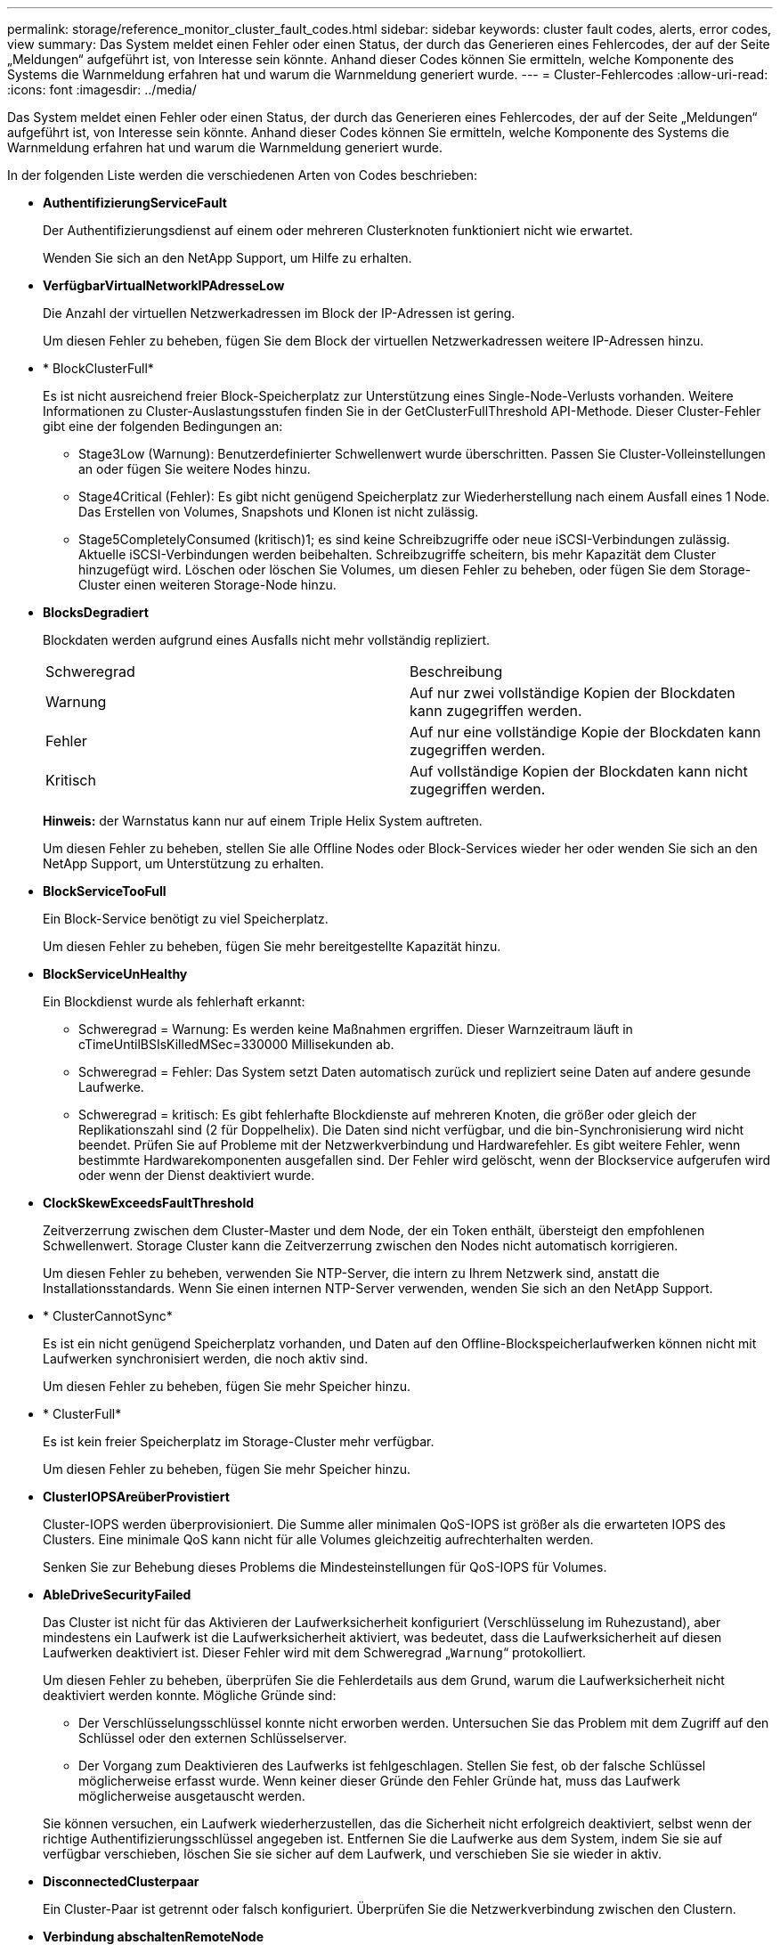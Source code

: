 ---
permalink: storage/reference_monitor_cluster_fault_codes.html 
sidebar: sidebar 
keywords: cluster fault codes, alerts, error codes, view 
summary: Das System meldet einen Fehler oder einen Status, der durch das Generieren eines Fehlercodes, der auf der Seite „Meldungen“ aufgeführt ist, von Interesse sein könnte. Anhand dieser Codes können Sie ermitteln, welche Komponente des Systems die Warnmeldung erfahren hat und warum die Warnmeldung generiert wurde. 
---
= Cluster-Fehlercodes
:allow-uri-read: 
:icons: font
:imagesdir: ../media/


[role="lead"]
Das System meldet einen Fehler oder einen Status, der durch das Generieren eines Fehlercodes, der auf der Seite „Meldungen“ aufgeführt ist, von Interesse sein könnte. Anhand dieser Codes können Sie ermitteln, welche Komponente des Systems die Warnmeldung erfahren hat und warum die Warnmeldung generiert wurde.

In der folgenden Liste werden die verschiedenen Arten von Codes beschrieben:

* *AuthentifizierungServiceFault*
+
Der Authentifizierungsdienst auf einem oder mehreren Clusterknoten funktioniert nicht wie erwartet.

+
Wenden Sie sich an den NetApp Support, um Hilfe zu erhalten.

* *VerfügbarVirtualNetworkIPAdresseLow*
+
Die Anzahl der virtuellen Netzwerkadressen im Block der IP-Adressen ist gering.

+
Um diesen Fehler zu beheben, fügen Sie dem Block der virtuellen Netzwerkadressen weitere IP-Adressen hinzu.

* * BlockClusterFull*
+
Es ist nicht ausreichend freier Block-Speicherplatz zur Unterstützung eines Single-Node-Verlusts vorhanden. Weitere Informationen zu Cluster-Auslastungsstufen finden Sie in der GetClusterFullThreshold API-Methode. Dieser Cluster-Fehler gibt eine der folgenden Bedingungen an:

+
** Stage3Low (Warnung): Benutzerdefinierter Schwellenwert wurde überschritten. Passen Sie Cluster-Volleinstellungen an oder fügen Sie weitere Nodes hinzu.
** Stage4Critical (Fehler): Es gibt nicht genügend Speicherplatz zur Wiederherstellung nach einem Ausfall eines 1 Node. Das Erstellen von Volumes, Snapshots und Klonen ist nicht zulässig.
** Stage5CompletelyConsumed (kritisch)1; es sind keine Schreibzugriffe oder neue iSCSI-Verbindungen zulässig. Aktuelle iSCSI-Verbindungen werden beibehalten. Schreibzugriffe scheitern, bis mehr Kapazität dem Cluster hinzugefügt wird. Löschen oder löschen Sie Volumes, um diesen Fehler zu beheben, oder fügen Sie dem Storage-Cluster einen weiteren Storage-Node hinzu.


* *BlocksDegradiert*
+
Blockdaten werden aufgrund eines Ausfalls nicht mehr vollständig repliziert.

+
|===


| Schweregrad | Beschreibung 


 a| 
Warnung
 a| 
Auf nur zwei vollständige Kopien der Blockdaten kann zugegriffen werden.



 a| 
Fehler
 a| 
Auf nur eine vollständige Kopie der Blockdaten kann zugegriffen werden.



 a| 
Kritisch
 a| 
Auf vollständige Kopien der Blockdaten kann nicht zugegriffen werden.

|===
+
*Hinweis:* der Warnstatus kann nur auf einem Triple Helix System auftreten.

+
Um diesen Fehler zu beheben, stellen Sie alle Offline Nodes oder Block-Services wieder her oder wenden Sie sich an den NetApp Support, um Unterstützung zu erhalten.

* *BlockServiceTooFull*
+
Ein Block-Service benötigt zu viel Speicherplatz.

+
Um diesen Fehler zu beheben, fügen Sie mehr bereitgestellte Kapazität hinzu.

* *BlockServiceUnHealthy*
+
Ein Blockdienst wurde als fehlerhaft erkannt:

+
** Schweregrad = Warnung: Es werden keine Maßnahmen ergriffen. Dieser Warnzeitraum läuft in cTimeUntilBSIsKilledMSec=330000 Millisekunden ab.
** Schweregrad = Fehler: Das System setzt Daten automatisch zurück und repliziert seine Daten auf andere gesunde Laufwerke.
** Schweregrad = kritisch: Es gibt fehlerhafte Blockdienste auf mehreren Knoten, die größer oder gleich der Replikationszahl sind (2 für Doppelhelix). Die Daten sind nicht verfügbar, und die bin-Synchronisierung wird nicht beendet. Prüfen Sie auf Probleme mit der Netzwerkverbindung und Hardwarefehler. Es gibt weitere Fehler, wenn bestimmte Hardwarekomponenten ausgefallen sind. Der Fehler wird gelöscht, wenn der Blockservice aufgerufen wird oder wenn der Dienst deaktiviert wurde.


* *ClockSkewExceedsFaultThreshold*
+
Zeitverzerrung zwischen dem Cluster-Master und dem Node, der ein Token enthält, übersteigt den empfohlenen Schwellenwert. Storage Cluster kann die Zeitverzerrung zwischen den Nodes nicht automatisch korrigieren.

+
Um diesen Fehler zu beheben, verwenden Sie NTP-Server, die intern zu Ihrem Netzwerk sind, anstatt die Installationsstandards. Wenn Sie einen internen NTP-Server verwenden, wenden Sie sich an den NetApp Support.

* * ClusterCannotSync*
+
Es ist ein nicht genügend Speicherplatz vorhanden, und Daten auf den Offline-Blockspeicherlaufwerken können nicht mit Laufwerken synchronisiert werden, die noch aktiv sind.

+
Um diesen Fehler zu beheben, fügen Sie mehr Speicher hinzu.

* * ClusterFull*
+
Es ist kein freier Speicherplatz im Storage-Cluster mehr verfügbar.

+
Um diesen Fehler zu beheben, fügen Sie mehr Speicher hinzu.

* *ClusterIOPSAreüberProvistiert*
+
Cluster-IOPS werden überprovisioniert. Die Summe aller minimalen QoS-IOPS ist größer als die erwarteten IOPS des Clusters. Eine minimale QoS kann nicht für alle Volumes gleichzeitig aufrechterhalten werden.

+
Senken Sie zur Behebung dieses Problems die Mindesteinstellungen für QoS-IOPS für Volumes.

* *AbleDriveSecurityFailed*
+
Das Cluster ist nicht für das Aktivieren der Laufwerksicherheit konfiguriert (Verschlüsselung im Ruhezustand), aber mindestens ein Laufwerk ist die Laufwerksicherheit aktiviert, was bedeutet, dass die Laufwerksicherheit auf diesen Laufwerken deaktiviert ist. Dieser Fehler wird mit dem Schweregrad „`Warnung`“ protokolliert.

+
Um diesen Fehler zu beheben, überprüfen Sie die Fehlerdetails aus dem Grund, warum die Laufwerksicherheit nicht deaktiviert werden konnte. Mögliche Gründe sind:

+
** Der Verschlüsselungsschlüssel konnte nicht erworben werden. Untersuchen Sie das Problem mit dem Zugriff auf den Schlüssel oder den externen Schlüsselserver.
** Der Vorgang zum Deaktivieren des Laufwerks ist fehlgeschlagen. Stellen Sie fest, ob der falsche Schlüssel möglicherweise erfasst wurde. Wenn keiner dieser Gründe den Fehler Gründe hat, muss das Laufwerk möglicherweise ausgetauscht werden.


+
Sie können versuchen, ein Laufwerk wiederherzustellen, das die Sicherheit nicht erfolgreich deaktiviert, selbst wenn der richtige Authentifizierungsschlüssel angegeben ist. Entfernen Sie die Laufwerke aus dem System, indem Sie sie auf verfügbar verschieben, löschen Sie sie sicher auf dem Laufwerk, und verschieben Sie sie wieder in aktiv.

* *DisconnectedClusterpaar*
+
Ein Cluster-Paar ist getrennt oder falsch konfiguriert. Überprüfen Sie die Netzwerkverbindung zwischen den Clustern.

* *Verbindung abschaltenRemoteNode*
+
Ein Remote-Knoten ist entweder getrennt oder falsch konfiguriert. Überprüfen Sie die Netzwerkverbindung zwischen den Nodes.

* *DemconnectedSnapMirrorEndpoint*
+
Ein Remote-SnapMirror-Endpunkt wird getrennt oder falsch konfiguriert. Überprüfen Sie die Netzwerkverbindung zwischen dem Cluster und dem Remote-SnapMirrorEndpoint.

* *Auffahrt verfügbar*
+
Ein oder mehrere Laufwerke sind im Cluster verfügbar. Im Allgemeinen sollten alle Cluster alle Laufwerke hinzugefügt werden und keine im Status „verfügbar“. Sollte dieser Fehler unerwartet auftreten, wenden Sie sich an den NetApp Support.

+
Um diesen Fehler zu beheben, fügen Sie alle verfügbaren Laufwerke zum Speicher-Cluster hinzu.

* * Auffahrt nicht möglich*
+
Das Cluster gibt diesen Fehler zurück, wenn ein oder mehrere Laufwerke ausgefallen sind und einer der folgenden Bedingungen anzeigt:

+
** Der Laufwerksmanager kann nicht auf das Laufwerk zugreifen.
** Der Slice- oder Block-Service ist zu oft ausgefallen, vermutlich aufgrund von Lese- oder Schreibfehlern des Laufwerks und kann nicht neu gestartet werden.
** Das Laufwerk fehlt.
** Der Master-Service für den Node ist nicht verfügbar (alle Laufwerke im Node gelten als fehlend/ausgefallen).
** Das Laufwerk ist gesperrt und der Authentifizierungsschlüssel für das Laufwerk kann nicht erworben werden.
** Das Laufwerk ist gesperrt, und der Entsperrvorgang schlägt fehl. So lösen Sie dieses Problem:
** Überprüfen Sie die Netzwerkverbindung für den Node.
** Ersetzen Sie das Laufwerk.
** Stellen Sie sicher, dass der Authentifizierungsschlüssel verfügbar ist.


* *DriveHealthFault*
+
Die SMART-Integritätsprüfung auf einem Laufwerk ist fehlgeschlagen, sodass die Funktionen des Laufwerks verringert werden. Es gibt einen kritischen Schweregrad für diesen Fehler:

+
** Laufwerk mit serieller Verbindung: <Seriennummer> in Steckplatz: <Node-Steckplatz><Laufwerksfach> hat die INTELLIGENTE allgemeine Integritätsprüfung nicht bestanden. Um diesen Fehler zu beheben, ersetzen Sie das Laufwerk.


* *DriveWearFault*
+
Die Restlebensdauer eines Laufwerks ist unter die Schwellenwerte gesunken, funktioniert aber immer noch.Es gibt zwei mögliche Schweregrade für diesen Fehler: Kritisch und Warnung:

+
** Laufwerk mit serieller Verbindung: <Seriennummer> im Steckplatz: <Node-Steckplatz><Laufwerk-Steckplatz> verfügt über einen kritischen Verschleiß.
** Laufwerk mit serieller Verbindung: <Seriennummer> im Steckplatz: <Node-Steckplatz><Laufwerksfach> verfügt über geringe Verschleißreserven. Um diesen Fehler zu beheben, tauschen Sie das Laufwerk bald aus.


* * DuplicateClusterMasterCandidates*
+
Es wurden mehr als ein Master-Kandidat für Speichercluster erkannt. Wenden Sie sich an den NetApp Support, um Hilfe zu erhalten.

* *EnableDriveSecurityFailed*
+
Das Cluster ist so konfiguriert, dass es Laufwerkssicherheit (Verschlüsselung im Ruhezustand) benötigt, die Laufwerkssicherheit konnte jedoch auf mindestens einem Laufwerk nicht aktiviert werden. Dieser Fehler wird mit dem Schweregrad „`Warnung`“ protokolliert.

+
Um diesen Fehler zu beheben, überprüfen Sie die Fehlerdetails aus dem Grund, warum die Laufwerksicherheit nicht aktiviert werden konnte. Mögliche Gründe sind:

+
** Der Verschlüsselungsschlüssel konnte nicht erworben werden. Untersuchen Sie das Problem mit dem Zugriff auf den Schlüssel oder den externen Schlüsselserver.
** Der Vorgang zum Aktivieren ist auf dem Laufwerk fehlgeschlagen. Stellen Sie fest, ob der falsche Schlüssel möglicherweise erfasst wurde. Wenn keiner dieser Gründe den Fehler Gründe hat, muss das Laufwerk möglicherweise ausgetauscht werden.


+
Sie können versuchen, ein Laufwerk wiederherzustellen, das die Sicherheit nicht erfolgreich aktiviert, selbst wenn der richtige Authentifizierungsschlüssel angegeben ist. Entfernen Sie die Laufwerke aus dem System, indem Sie sie auf verfügbar verschieben, löschen Sie sie sicher auf dem Laufwerk, und verschieben Sie sie wieder in aktiv.

* *EnsembleDegraded*
+
Die Netzwerk-Konnektivität oder -Stromversorgung wurde auf einen oder mehrere der Ensemble-Knoten verloren.

+
Um diesen Fehler zu beheben, stellen Sie die Netzwerkverbindung oder den Netzstrom wieder her.

* *Ausnahme*
+
Ein Fehler wurde gemeldet, der sich nicht auf einen Routinefehler ausstellt. Diese Fehler werden nicht automatisch aus der Fehlerwarteschlange gelöscht. Wenden Sie sich an den NetApp Support, um Hilfe zu erhalten.

* *AusfallenSpaceTooFull*
+
Ein Blockservice reagiert nicht auf Datenschreibanfragen. Dadurch verfügt der Slice Service über keinen freien Speicherplatz zum Speichern ausgefallener Schreibvorgänge.

+
Um diesen Fehler zu beheben, stellen Sie die Funktion zur Wiederherstellung von Blockdiensten wieder her, damit Schreibvorgänge normal fortgesetzt werden und der fehlerhafte Speicherplatz aus dem Schichtdienst entfernt werden kann.

* *FanSensor*
+
Ein Lüftersensor ist ausgefallen oder fehlt.

+
Um diesen Fehler zu beheben, ersetzen Sie eine fehlerhafte Hardware.

* *Fiber ChannelAccessDegraded*
+
Ein Fibre Channel-Node reagiert nicht auf andere Nodes im Storage-Cluster über einen bestimmten Zeitraum. In diesem Status gilt der Node als nicht ansprechbar und generiert einen Cluster-Fehler. Überprüfen Sie die Netzwerkverbindung.

* *FaserChannelAccessUnverfügbar*
+
Alle Fibre-Channel-Nodes reagieren nicht mehr. Die Node-IDs werden angezeigt. Überprüfen Sie die Netzwerkverbindung.

* *FiberChannelActiveIxL*
+
Die Anzahl der iXL-Nexus nähert sich dem unterstützten Limit von 8000 aktiven Sitzungen pro Fibre-Channel-Node.

+
** Best Practice-Grenze ist 5500.
** Warngrenze ist 7500.
** Die maximale Obergrenze (nicht erzwungen) beträgt 8192. Um diesen Fehler zu beheben, reduzieren Sie die Anzahl der iXL Nexus unter dem Best Practice Limit von 5500.


* *Fiber ChannelConfig*
+
Dieser Cluster-Fehler gibt eine der folgenden Bedingungen an:

+
** An einem PCI-Steckplatz befindet sich ein unerwarteter Fibre Channel-Port.
** Es gibt ein unerwartetes Fibre Channel HBA-Modell.
** Ein Problem mit der Firmware eines Fibre Channel HBA ist aufgetreten.
** Ein Fibre-Channel-Port ist nicht online.
** Bei der Konfiguration von Fibre Channel Passthrough müssen hartnäckige Probleme aufgetreten sein. Wenden Sie sich an den NetApp Support, um Hilfe zu erhalten.


* *FiberChannelIOPS*
+
Die IOPS-Gesamtzahl nähert sich dem IOPS-Limit für Fibre Channel Nodes im Cluster. Die Grenzen sind:

+
** FC0025: 50.000 IOPS bei 4-KB-Blockgröße pro Fibre Channel Node.
** FCN001: Grenzwert von 625.000 OPS bei einer Blockgröße von 4 KB pro Fibre Channel Node. Um diesen Fehler zu beheben, verteilen Sie die Last auf alle verfügbaren Fibre Channel Nodes.


* *FiberChannelStaticIxL*
+
Die Anzahl der iXL-Nexus nähert sich dem unterstützten Limit von 16000 statischen Sitzungen pro Fibre-Channel-Node.

+
** Best Practice-Grenze ist 11000.
** Warngrenze ist 15000.
** Die maximale Obergrenze (erzwungen) ist 16384. Um diesen Fehler zu beheben, reduzieren Sie die Anzahl der iXL Nexus unter dem Best Practice Limit von 11000.


* *DateiSystemkapazitätNiedrig*
+
Auf einem der Dateisysteme ist nicht genügend Platz vorhanden.

+
Um diesen Fehler zu beheben, fügen Sie dem Dateisystem mehr Kapazität hinzu.

* *FipsDrivesMismatch*
+
Ein Laufwerk ohne FIPS wurde physisch in einen FIPS-fähigen Storage-Node eingesetzt oder ein FIPS-Laufwerk wurde physisch in einen Storage-Node außerhalb von FIPS eingesetzt. Pro Node wird ein einziger Fehler generiert und alle betroffenen Laufwerke aufgelistet.

+
Um diesen Fehler zu beheben, entfernen oder ersetzen Sie das nicht übereinstimmende Laufwerk oder die betreffenden Laufwerke.

* *FipsDriveOutOfCompliance*
+
Das System hat erkannt, dass die Verschlüsselung im Ruhezustand nach Aktivierung der FIPS-Festplattenfunktion deaktiviert wurde. Dieser Fehler wird auch generiert, wenn die FIPS-Laufwerksfunktion aktiviert ist und ein Laufwerk oder ein Node außerhalb von FIPS im Storage-Cluster vorhanden ist.

+
Um diesen Fehler zu beheben, aktivieren Sie die Verschlüsselung im Ruhezustand oder entfernen Sie die nicht-FIPS-Hardware aus dem Storage-Cluster.

* *FipsSelfTestFailure*
+
Das FIPS-Subsystem hat während des Self-Tests einen Ausfall erkannt.

+
Wenden Sie sich an den NetApp Support, um Hilfe zu erhalten.

* *HardwareConfigMismatch*
+
Dieser Cluster-Fehler gibt eine der folgenden Bedingungen an:

+
** Die Konfiguration stimmt nicht mit der Knotendefinition überein.
** Für diesen Node-Typ gibt es eine falsche Laufwerksgröße.
** Es wurde ein nicht unterstütztes Laufwerk erkannt. Ein möglicher Grund ist, dass die installierte Element-Version dieses Laufwerk nicht erkennt. Es wird empfohlen, die Element Software auf diesem Node zu aktualisieren.
** Es stimmt nicht überein, dass die Laufwerk-Firmware nicht stimmt.
** Der Status für die Laufwerksverschlüsselung stimmt nicht mit dem Node überein. Wenden Sie sich an den NetApp Support, um Hilfe zu erhalten.


* *IdPCertificateExpiration*
+
Das SSL-Zertifikat des Dienstanbieters des Clusters zur Verwendung mit einem Drittanbieter-Identitätsanbieter (IdP) nähert sich dem Ablaufdatum oder ist bereits abgelaufen. Dieser Fehler nutzt die folgenden Schweregrade auf der Grundlage der Dringlichkeit:

+
|===


| Schweregrad | Beschreibung 


 a| 
Warnung
 a| 
Das Zertifikat läuft innerhalb von 30 Tagen ab.



 a| 
Fehler
 a| 
Das Zertifikat läuft innerhalb von 7 Tagen ab.



 a| 
Kritisch
 a| 
Das Zertifikat läuft innerhalb von 3 Tagen ab oder ist bereits abgelaufen.

|===
+
Um diesen Fehler zu beheben, aktualisieren Sie das SSL-Zertifikat, bevor es abläuft. Verwenden Sie die UpdateIdpConfiguration API-Methode mit `refreshCertificateExpirationTime=true` Um das aktualisierte SSL-Zertifikat bereitzustellen.

* *Inkonsistenz BondModes*
+
Die Bond-Modi auf dem VLAN-Gerät fehlen. Dieser Fehler zeigt den erwarteten Bond-Modus und den derzeit verwendeten Bond-Modus an.

* *Unconsistent Interface Konfiguration*
+
Die Schnittstellenkonfiguration ist inkonsistent.

+
Um diesen Fehler zu beheben, stellen Sie sicher, dass die Node-Schnittstellen im Storage-Cluster konsistent konfiguriert sind.

* *Inkonsistent Mtus*
+
Dieser Cluster-Fehler gibt eine der folgenden Bedingungen an:

+
** Bond1G-Diskrepanz: Inkonsistente MTUs wurden an Bond1G-Schnittstellen erkannt.
** Bond10G-Diskrepanz: Inkonsistente MTUs wurden an Bond10G-Schnittstellen erkannt. Dieser Fehler zeigt den betreffenden Node oder die betreffenden Knoten zusammen mit dem zugehörigen MTU-Wert an.


* *UnstimmigeDie Routenregeln*
+
Die Routingregeln für diese Schnittstelle sind inkonsistent.

* *Inkonsistent SubnetMasken*
+
Die Netzwerkmaske auf dem VLAN-Gerät stimmt nicht mit der intern aufgezeichneten Netzwerkmaske für das VLAN überein. Dieser Fehler zeigt die erwartete Netzwerkmaske und die aktuell verwendete Netzwerkmaske an.

* *IncorrectBondPortCount*
+
Die Anzahl der Bond-Ports ist falsch.

* *InvalidConfiguredFiberChannelNodeCount*
+
Eine der beiden erwarteten Fibre-Channel-Node-Verbindungen ist beeinträchtigt. Dieser Fehler wird angezeigt, wenn nur ein Fibre-Channel-Knoten verbunden ist.

+
Um diesen Fehler zu beheben, überprüfen Sie die Cluster-Netzwerkkonnektivität und die Netzwerkverkabelung und überprüfen Sie, ob Services ausgefallen sind. Falls keine Netzwerk- oder Serviceprobleme auftreten, wenden Sie sich an den NetApp Support, um einen Fibre Channel-Node zu ersetzen.

* *IrqBalanceFailed*
+
Beim Versuch, Interrupts auszugleichen, ist eine Ausnahme aufgetreten.

+
Wenden Sie sich an den NetApp Support, um Hilfe zu erhalten.

* *KmZertifizierungFault*
+
** Das Zertifikat der Root Certification Authority (CA) nähert sich dem Ablaufdatum.
+
Um diesen Fehler zu beheben, erwerben Sie ein neues Zertifikat von der Root CA mit Ablaufdatum mindestens 30 Tage aus und verwenden Sie ModifyKeyServerkmip, um das aktualisierte Root CA-Zertifikat bereitzustellen.

** Das Clientzertifikat nähert sich dem Ablaufdatum.
+
Um diesen Fehler zu beheben, erstellen Sie einen neuen CSR mit GetClientCertificateSigningRequest, lassen Sie ihn unterzeichnen, um sicherzustellen, dass das neue Ablaufdatum mindestens 30 Tage beträgt, und verwenden Sie ModifyKeyServerkmip, um das auslaufende KMIP-Clientzertifikat durch das neue Zertifikat zu ersetzen.

** Das Zertifikat der Root Certification Authority (CA) ist abgelaufen.
+
Um diesen Fehler zu beheben, erwerben Sie ein neues Zertifikat von der Root CA mit Ablaufdatum mindestens 30 Tage aus und verwenden Sie ModifyKeyServerkmip, um das aktualisierte Root CA-Zertifikat bereitzustellen.

** Client-Zertifikat ist abgelaufen.
+
Um diesen Fehler zu beheben, erstellen Sie einen neuen CSR mit GetClientCertificateSigningRequest, lassen Sie ihn unterzeichnen, um sicherzustellen, dass das neue Ablaufdatum mindestens 30 Tage beträgt, und verwenden Sie ModifyKeyServerkmip, um das abgelaufene KMIP-Clientzertifikat durch das neue Zertifikat zu ersetzen.

** Fehler bei der Root Certification Authority (CA)-Zertifizierung.
+
Um diesen Fehler zu beheben, überprüfen Sie, ob das richtige Zertifikat bereitgestellt wurde und, falls erforderlich, das Zertifikat von der Stammzertifizierungsstelle erneut erwerben. Verwenden Sie ModifyKeyServerkmip, um das richtige KMIP-Client-Zertifikat zu installieren.

** Fehler beim Client-Zertifikat.
+
Um diesen Fehler zu beheben, überprüfen Sie, ob das korrekte KMIP-Client-Zertifikat installiert ist. Die Root-CA des Client-Zertifikats sollte auf dem EKS installiert werden. Verwenden Sie ModifyKeyServerkmip, um das richtige KMIP-Client-Zertifikat zu installieren.



* *KmipServerFault*
+
** Verbindungsfehler
+
Um diesen Fehler zu beheben, überprüfen Sie, ob der externe Schlüsselserver aktiv ist und über das Netzwerk erreichbar ist. Verwenden Sie TestKeyServerKimp und TestKeyProviderKmip, um Ihre Verbindung zu testen.

** Authentifizierungsfehler
+
Um diesen Fehler zu beheben, überprüfen Sie, ob die richtige Root-CA- und KMIP-Client-Zertifikate verwendet werden und ob der private Schlüssel und das KMIP-Client-Zertifikat übereinstimmen.

** Serverfehler
+
Um diesen Fehler zu beheben, überprüfen Sie die Details auf den Fehler. Möglicherweise ist aufgrund des zurückgegebenen Fehlers eine Fehlerbehebung auf dem externen Schlüsselserver erforderlich.



* * MemoryEccThreshold*
+
Es wurden eine große Anzahl von korrigierbaren oder nicht korrigierbaren ECC-Fehlern erkannt. Dieser Fehler nutzt die folgenden Schweregrade auf der Grundlage der Dringlichkeit:

+
|===


| Ereignis | Schweregrad | Beschreibung 


 a| 
Ein einzelnes DIMM cErrorCount erreicht cDimmCorrectableErrWarnThreshold.
 a| 
Warnung
 a| 
Korrigierbare ECC-Speicherfehler über dem Schwellenwert auf DIMM: <Prozessor> <DIMM Slot>



 a| 
Ein einzelnes DIMM cErrorCount bleibt über cDimmCorrectableErrWarnThreshold bis cErrorFaultTimer für das DIMM abläuft.
 a| 
Fehler
 a| 
Korrektur von ECC-Speicherfehlern über dem Schwellenwert auf DIMM: <Processor> <DIMM>



 a| 
Ein Speicher-Controller meldet cErrorCount über cMemCtlrCorrectableErrWarnThreshold und cMemCtlrCorrectableErrWarnDauer wird angegeben.
 a| 
Warnung
 a| 
Korrigierbare ECC-Speicherfehler oberhalb des Schwellenwerts für Speicher-Controller: <Prozessor> <Speicher-Controller>



 a| 
Ein Speicher-Controller meldet cErrorCount über cMemCtlrCorrectableErrWarnThreshold bis cErrorFaultTimer für den Speicher-Controller abläuft.
 a| 
Fehler
 a| 
Korrektur von ECC-Speicherfehlern über dem Schwellenwert auf DIMM: <Processor> <DIMM>



 a| 
Ein einzelnes DIMM meldet einen uErrorCount über Null, aber kleiner als cDimmUncorrectTableErrFaultThreshold.
 a| 
Warnung
 a| 
Nicht korrigierbarer ECC-Speicherfehler auf DIMM: <Prozessor> <DIMM Slot> erkannt



 a| 
Ein einzelnes DIMM meldet einen uErrorCount von mindestens cDimmUncorrectTableErrFaultThreshold.
 a| 
Fehler
 a| 
Nicht korrigierbarer ECC-Speicherfehler auf DIMM: <Prozessor> <DIMM Slot> erkannt



 a| 
Ein Speicher-Controller meldet einen uErrorCount über Null, aber kleiner als cMemCtlrUncorregictErrFaultThreshold.
 a| 
Warnung
 a| 
Nicht korrigierbarer ECC-Speicherfehler auf Speichercontroller: <Prozessor> <Speichercontroller> erkannt



 a| 
Ein Speicher-Controller meldet einen uErrorCount von mindestens cMemCtlrUncorregictErrFaultThreshold.
 a| 
Fehler
 a| 
Nicht korrigierbarer ECC-Speicherfehler auf Speichercontroller: <Prozessor> <Speichercontroller> erkannt

|===
+
Um diesen Fehler zu beheben, wenden Sie sich an den NetApp Support.

* *SpeichernUserageThreshold*
+
Die Speicherauslastung ist über dem Normalwert. Dieser Fehler nutzt die folgenden Schweregrade auf der Grundlage der Dringlichkeit:

+

NOTE: Weitere Informationen zum Fehlertyp finden Sie in der Überschrift *Details* im Fehlerfehler.

+
|===


| Schweregrad | Beschreibung 


 a| 
Warnung
 a| 
Der Systemspeicher ist schwach.



 a| 
Fehler
 a| 
Der Systemspeicher ist sehr gering.



 a| 
Kritisch
 a| 
Der Systemspeicher wird vollständig verbraucht.

|===
+
Um diesen Fehler zu beheben, wenden Sie sich an den NetApp Support.

* * MetadataClusterFull*
+
Es ist nicht ausreichend freier Speicherplatz für Metadaten vorhanden, um einen Ausfall eines einzelnen Nodes zu unterstützen. Weitere Informationen zu Cluster-Auslastungsstufen finden Sie in der GetClusterFullThreshold API-Methode. Dieser Cluster-Fehler gibt eine der folgenden Bedingungen an:

+
** Stage3Low (Warnung): Benutzerdefinierter Schwellenwert wurde überschritten. Passen Sie Cluster-Volleinstellungen an oder fügen Sie weitere Nodes hinzu.
** Stage4Critical (Fehler): Es gibt nicht genügend Speicherplatz zur Wiederherstellung nach einem Ausfall eines 1 Node. Das Erstellen von Volumes, Snapshots und Klonen ist nicht zulässig.
** Stage5CompletelyConsumed (kritisch)1; es sind keine Schreibzugriffe oder neue iSCSI-Verbindungen zulässig. Aktuelle iSCSI-Verbindungen werden beibehalten. Schreibzugriffe scheitern, bis mehr Kapazität dem Cluster hinzugefügt wird. Löschen oder Löschen von Daten oder Hinzufügen weiterer Nodes Löschen oder löschen Sie Volumes, um diesen Fehler zu beheben, oder fügen Sie dem Storage-Cluster einen weiteren Storage-Node hinzu.


* *MtuCheckFailure*
+
Ein Netzwerkgerät ist nicht für die richtige MTU-Größe konfiguriert.

+
Um diesen Fehler zu beheben, stellen Sie sicher, dass alle Netzwerkschnittstellen und Switch-Ports für Jumbo Frames konfiguriert sind (MTUs mit einer Größe von bis zu 9000 Byte).

* *NetworkConfig*
+
Dieser Cluster-Fehler gibt eine der folgenden Bedingungen an:

+
** Eine erwartete Schnittstelle ist nicht vorhanden.
** Es ist eine doppelte Schnittstelle vorhanden.
** Eine konfigurierte Schnittstelle ist ausgefallen.
** Ein Netzwerkneustart ist erforderlich. Wenden Sie sich an den NetApp Support, um Hilfe zu erhalten.


* *NoVerfügbarVirtualNetzwerkIPAddresses*
+
Im Block der IP-Adressen sind keine virtuellen Netzwerkadressen verfügbar.

+
** VirtualNetworkID # TAG(###) hat keine Speicher-IP-Adressen. Dem Cluster können keine weiteren Nodes hinzugefügt werden. Um diesen Fehler zu beheben, fügen Sie dem Block der virtuellen Netzwerkadressen weitere IP-Adressen hinzu.


* *NodeHardwareFault (Netzwerkschnittstelle <Name> ist ausgefallen oder das Kabel ist nicht angeschlossen)*
+
Eine Netzwerkschnittstelle ist entweder ausgefallen oder das Kabel ist nicht angeschlossen.

+
Um diesen Fehler zu beheben, überprüfen Sie die Netzwerkverbindung für den Knoten oder Knoten.

* *NodeHardwareFault (Laufwerksverschlüsselungsstatus entspricht dem Verschlüsselungsstatus des Node für das Laufwerk in Steckplatz <Node-Steckplatz><Laufwerkseinschub>)*
+
Ein Laufwerk entspricht nicht den Verschlüsselungsfunktionen des in installierten Storage-Nodes.

* *NodeHardwareFault (Falscher <Laufwerkstyp> Laufwerksgröße <tatsächliche Größe> für das Laufwerk in Steckplatz <Node-Steckplatz><Laufwerkseinschub> für diesen Node-Typ - erwartete <erwartete Größe>)*
+
Ein Storage-Node enthält ein Laufwerk, das die falsche Größe für diesen Node hat.

* *NodeHardwareFault (nicht unterstütztes Laufwerk in Steckplatz <Node Slot><Drive Slot> gefunden; Laufwerksstatistiken und Integritätsinformationen sind nicht verfügbar)*
+
Ein Storage-Node enthält ein Laufwerk, das nicht unterstützt wird.

* *NodeHardwareFault (das Laufwerk in Slot <Node Slot><Drive Slot> sollte die Firmware-Version <erwartete Version> verwenden, wird aber nicht unterstützte Version <tatsächliche Version> verwenden)*
+
Ein Speicherknoten enthält ein Laufwerk, auf dem eine nicht unterstützte Firmware-Version ausgeführt wird.

* *NoteWartungs-Modus*
+
Ein Node wurde im Wartungsmodus versetzt. Dieser Fehler nutzt die folgenden Schweregrade auf der Grundlage der Dringlichkeit:

+
|===


| Schweregrad | Beschreibung 


 a| 
Warnung
 a| 
Gibt an, dass sich der Node noch im Wartungsmodus befindet.



 a| 
Fehler
 a| 
Zeigt an, dass der Wartungsmodus nicht deaktiviert wurde, wahrscheinlich aufgrund von fehlgeschlagenen oder aktiven Standardys.

|===
+
Um diesen Fehler zu beheben, deaktivieren Sie den Wartungsmodus nach Abschluss der Wartung. Wenn der Fehler auf der Fehlerebene weiterhin besteht, wenden Sie sich an den NetApp Support, um Hilfe zu erhalten.

* *NodeOffline*
+
Element Software kann nicht mit dem angegebenen Node kommunizieren. Überprüfen Sie die Netzwerkverbindung.

* *NotusingLACPBondMode*
+
LACP Bonding-Modus ist nicht konfiguriert.

+
Um diesen Fehler zu beheben, verwenden Sie LACP Bonding bei der Implementierung von Storage-Nodes. Es kann zu Performance-Problemen kommen, wenn LACP nicht aktiviert und ordnungsgemäß konfiguriert ist.

* *NtpServerUnerreichbar*
+
Das Storage-Cluster kann nicht mit dem angegebenen NTP-Server oder den angegebenen Servern kommunizieren.

+
Um diesen Fehler zu beheben, überprüfen Sie die Konfiguration für den NTP-Server, das Netzwerk und die Firewall.

* *NtpTimeNotInSync*
+
Der Unterschied zwischen der Storage-Cluster-Zeit und der angegebenen NTP-Serverzeit ist zu groß. Der Speichercluster kann die Differenz nicht automatisch korrigieren.

+
Um diesen Fehler zu beheben, verwenden Sie NTP-Server, die intern zu Ihrem Netzwerk sind, anstatt die Installationsstandards. Wenn Sie interne NTP-Server verwenden und das Problem weiterhin besteht, wenden Sie sich an den NetApp Support, um Hilfe zu erhalten.

* *NvramDeviceStatus*
+
Ein NVRAM-Gerät weist einen Fehler auf, ist ausgefallen oder ist ausgefallen. Dieser Fehler weist folgende Schweregrade auf:

+
|===


| Schweregrad | Beschreibung 


 a| 
Warnung
 a| 
Die Hardware hat eine Warnung erkannt. Dieser Zustand kann vorübergehend sein, z. B. eine Temperaturwarnung.

** NvmLifetimeFehler
** NvmLifetimeStatus
** EnergiengySourceLifetimeStatus
** EnergiengySourceTemperatureStatus
** WarningThresholdExceped




 a| 
Fehler
 a| 
Die Hardware hat einen Fehler oder kritischen Status erkannt. Der Cluster-Master versucht, das Slice-Laufwerk aus dem Betrieb zu entfernen (dies erzeugt ein Ereignis zum Entfernen des Laufwerks). Wenn sekundäre Schichtdienste nicht verfügbar sind, wird das Laufwerk nicht entfernt. Zusätzlich zu den Warnungsebenen-Fehlern zurückgegebene Fehler:

** Der Mount-Punkt für NVRAM-Gerät ist nicht vorhanden.
** Die NVRAM-Gerätepartition ist nicht vorhanden.
** Die NVRAM-Gerätepartition ist vorhanden, aber nicht angehängt.




 a| 
Kritisch
 a| 
Die Hardware hat einen Fehler oder kritischen Status erkannt. Der Cluster-Master versucht, das Slice-Laufwerk aus dem Betrieb zu entfernen (dies erzeugt ein Ereignis zum Entfernen des Laufwerks). Wenn sekundäre Schichtdienste nicht verfügbar sind, wird das Laufwerk nicht entfernt.

** Persistenz verloren
** ArmStatusSaveNArmed
** CsaveStatusfehler


|===
+
Ersetzen Sie alle fehlerhaften Hardware im Node. Falls das Problem dadurch nicht behoben werden kann, wenden Sie sich an den NetApp Support, um Hilfe zu erhalten.

* *PowerSupplyError*
+
Dieser Cluster-Fehler gibt eine der folgenden Bedingungen an:

+
** Es ist kein Netzteil vorhanden.
** Ein Netzteil ist fehlgeschlagen.
** Ein Netzteileingang fehlt oder außerhalb des zulässigen Bereichs liegt. Um diesen Fehler zu beheben, überprüfen Sie, ob alle Knoten mit redundanter Stromversorgung versorgt werden. Wenden Sie sich an den NetApp Support, um Hilfe zu erhalten.


* *ProvisionedSpaceTooFull*
+
Die insgesamt bereitgestellte Kapazität des Clusters ist zu voll.

+
Um diesen Fehler zu beheben, fügen Sie mehr bereitgestellten Speicherplatz hinzu oder löschen und löschen Sie Volumes.

* *EntferntRepAsyncDelayExceeded*
+
Die konfigurierte asynchrone Verzögerung der Replikation wurde überschritten. Überprüfen Sie die Netzwerkverbindung zwischen Clustern.

* *EntfernteRepClusterFull*
+
Die Remote-Replikation der Volumes wurde angehalten, da der Ziel-Storage-Cluster zu voll ist.

+
Um diesen Fehler zu beheben, geben Sie Speicherplatz auf dem Ziel-Storage-Cluster frei.

* *EntfernteRepSnapshotClusterFull*
+
Die Remote-Replizierung der Snapshots wurde durch die Volumes unterbrochen, weil der Ziel-Storage-Cluster zu voll ist.

+
Um diesen Fehler zu beheben, geben Sie Speicherplatz auf dem Ziel-Storage-Cluster frei.

* *EntferntRepSnapshotsExceedLimit*
+
Die Volumes haben die Remote-Replizierung von Snapshots angehalten, da das Ziel-Storage-Cluster-Volume seine Snapshot-Grenze überschritten hat.

+
Um diesen Fehler zu beheben, erhöhen Sie die Snapshot-Grenze auf dem Ziel-Speicher-Cluster.

* *Fehler beim PlaneActionError*
+
Mindestens eine der geplanten Aktivitäten wurde ausgeführt, ist aber fehlgeschlagen.

+
Der Fehler wird gelöscht, wenn die geplante Aktivität erneut ausgeführt wird und erfolgreich ist, wenn die geplante Aktivität gelöscht wird oder wenn die Aktivität angehalten und fortgesetzt wird.

* *SensorReadingFailed*
+
Der Selbsttest des Baseboard Management Controller (BMC) ist fehlgeschlagen oder ein Sensor konnte nicht mit dem BMC kommunizieren.

+
Wenden Sie sich an den NetApp Support, um Hilfe zu erhalten.

* *ServiceNotRunning*
+
Ein erforderlicher Dienst wird nicht ausgeführt.

+
Wenden Sie sich an den NetApp Support, um Hilfe zu erhalten.

* *SliceServiceTooFull*
+
Einem Schichtdienst ist zu wenig provisionierte Kapazität zugewiesen.

+
Um diesen Fehler zu beheben, fügen Sie mehr bereitgestellte Kapazität hinzu.

* *SchliceServiceUngesund*
+
Das System hat erkannt, dass ein Schichtdienst ungesund ist und ihn automatisch stillsetzt.

+
** Schweregrad = Warnung: Es werden keine Maßnahmen ergriffen. Dieser Warnzeitraum läuft in 6 Minuten ab.
** Schweregrad = Fehler: Das System setzt Daten automatisch zurück und repliziert seine Daten auf andere gesunde Laufwerke. Prüfen Sie auf Probleme mit der Netzwerkverbindung und Hardwarefehler. Es gibt weitere Fehler, wenn bestimmte Hardwarekomponenten ausgefallen sind. Der Fehler wird gelöscht, wenn der Schichtdienst verfügbar ist oder wenn der Dienst deaktiviert wurde.


* *Sshenenabled*
+
Der SSH-Service ist auf einem oder mehreren Nodes im Storage-Cluster aktiviert.

+
Um diesen Fehler zu beheben, deaktivieren Sie den SSH-Service auf dem entsprechenden Node oder Nodes oder wenden Sie sich an den NetApp Support, um Unterstützung zu erhalten.

* *SslCertificateExpiration*
+
Das mit diesem Knoten verknüpfte SSL-Zertifikat nähert sich dem Ablaufdatum oder ist abgelaufen. Dieser Fehler nutzt die folgenden Schweregrade auf der Grundlage der Dringlichkeit:

+
|===


| Schweregrad | Beschreibung 


 a| 
Warnung
 a| 
Das Zertifikat läuft innerhalb von 30 Tagen ab.



 a| 
Fehler
 a| 
Das Zertifikat läuft innerhalb von 7 Tagen ab.



 a| 
Kritisch
 a| 
Das Zertifikat läuft innerhalb von 3 Tagen ab oder ist bereits abgelaufen.

|===
+
Um diesen Fehler zu beheben, erneuern Sie das SSL-Zertifikat. Wenden Sie sich bei Bedarf an den NetApp Support, um Hilfe zu erhalten.

* * Stranddecacity*
+
Ein einzelner Node verursacht mehr als die Hälfte der Storage-Cluster-Kapazität.

+
Um die Datenredundanz aufrechtzuerhalten, reduziert das System die Kapazität des größten Node, sodass einige seiner Blockkapazitäten ungenutzt (nicht verwendet) sind.

+
Fügen Sie zur Behebung dieses Fehlers weitere Laufwerke zu vorhandenen Speicher-Nodes hinzu oder fügen Sie dem Cluster Storage-Nodes hinzu.

* *TempSensor*
+
Ein Temperatursensor meldet höhere Temperaturen als normale Temperaturen. Dieser Fehler kann in Verbindung mit PowerSupplyError oder FanSensor Fehlern ausgelöst werden.

+
Um diesen Fehler zu beheben, prüfen Sie, ob Luftstrombehinderungen in der Nähe des Storage-Clusters vorhanden sind. Wenden Sie sich bei Bedarf an den NetApp Support, um Hilfe zu erhalten.

* *Upgrade*
+
Ein Upgrade läuft seit mehr als 24 Stunden.

+
Setzen Sie das Upgrade fort, oder wenden Sie sich an den NetApp Support, um Hilfe zu erhalten.

* *UnresponsiveService*
+
Ein Dienst reagiert nicht mehr.

+
Wenden Sie sich an den NetApp Support, um Hilfe zu erhalten.

* *VirtualNetworkConfig*
+
Dieser Cluster-Fehler gibt eine der folgenden Bedingungen an:

+
** Eine Schnittstelle ist nicht vorhanden.
** Ein falscher Namespace auf einer Schnittstelle.
** Eine falsche Netzmaske ist vorhanden.
** Eine falsche IP-Adresse ist vorhanden.
** Eine Schnittstelle ist nicht verfügbar und wird nicht ausgeführt.
** Es gibt eine überflüssige Schnittstelle auf einem Knoten. Wenden Sie sich an den NetApp Support, um Hilfe zu erhalten.


* *VolumesDegradiert*
+
Die Replikation und Synchronisierung der sekundären Volumes ist nicht abgeschlossen. Die Meldung wird gelöscht, wenn die Synchronisierung abgeschlossen ist.

* *VolumesOffline*
+
Ein oder mehrere Volumes im Storage-Cluster sind offline. Der Fehler *volumeDegraded* ist ebenfalls vorhanden.

+
Wenden Sie sich an den NetApp Support, um Hilfe zu erhalten.


